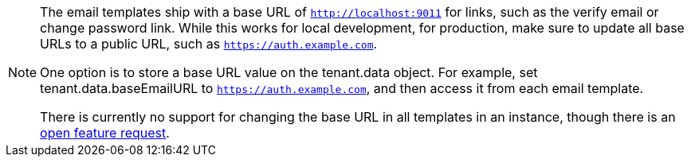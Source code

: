[NOTE.note]
====
The email templates ship with a base URL of `http://localhost:9011` for links, such as the verify email or change password link. While this works for local development, for production, make sure to update all base URLs to a public URL, such as `https://auth.example.com`.

One option is to store a base URL value on the [field]#tenant.data# object. For example, set [field]#tenant.data.baseEmailURL# to `https://auth.example.com`, and then access it from each email template.

There is currently no support for changing the base URL in all templates in an instance, though there is an https://github.com/FusionAuth/fusionauth-issues/issues/457[open feature request].
====
